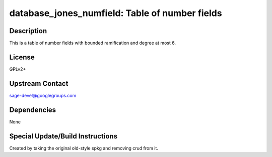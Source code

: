 database_jones_numfield: Table of number fields
===============================================

Description
-----------

This is a table of number fields with bounded ramification and degree
at most 6.

License
-------

GPLv2+


Upstream Contact
----------------

sage-devel@googlegroups.com

Dependencies
------------

None


Special Update/Build Instructions
---------------------------------

Created by taking the original old-style spkg and removing crud from it.
